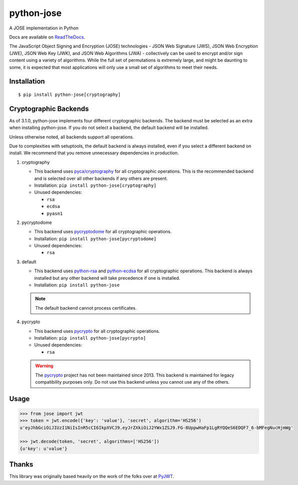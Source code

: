python-jose
===========

A JOSE implementation in Python

|Build Status| |Coverage Status| |Docs|

Docs are available on ReadTheDocs_.

The JavaScript Object Signing and Encryption (JOSE) technologies - JSON
Web Signature (JWS), JSON Web Encryption (JWE), JSON Web Key (JWK), and
JSON Web Algorithms (JWA) - collectively can be used to encrypt and/or
sign content using a variety of algorithms. While the full set of
permutations is extremely large, and might be daunting to some, it is
expected that most applications will only use a small set of algorithms
to meet their needs.


Installation
------------

::

    $ pip install python-jose[cryptography]


Cryptographic Backends
----------------------

As of 3.1.0, python-jose implements four different cryptographic backends.
The backend must be selected as an extra when installing python-jose.
If you do not select a backend, the default backend will be installed.

Unless otherwise noted, all backends support all operations.

Due to complexities with setuptools, the default backend is always installed,
even if you select a different backend on install.
We recommend that you remove unnecessary dependencies in production.

#. cryptography

   * This backend uses `pyca/cryptography`_ for all cryptographic operations.
     This is the recommended backend and is selected over all other backends if any others are present.
   * Installation: ``pip install python-jose[cryptography]``
   * Unused dependencies:

     * ``rsa``
     * ``ecdsa``
     * ``pyasn1``

#. pycryptodome

   * This backend uses `pycryptodome`_ for all cryptographic operations.
   * Installation: ``pip install python-jose[pycryptodome]``
   * Unused dependencies:

     * ``rsa``

#. default

   * This backend uses `python-rsa`_ and `python-ecdsa`_ for all cryptographic operations.
     This backend is always installed but any other backend will take precedence if one is installed.
   * Installation: ``pip install python-jose``

   .. note::

       The default backend cannot process certificates.

#. pycrypto

   * This backend uses `pycrypto`_ for all cryptographic operations.
   * Installation: ``pip install python-jose[pycrypto]``
   * Unused dependencies:

     * ``rsa``

   .. warning::

       The `pycrypto`_ project has not been maintained since 2013.
       This backend is maintained for legacy compatibility purposes only.
       Do not use this backend unless you cannot use any of the others.

Usage
-----

.. code-block:: python

    >>> from jose import jwt
    >>> token = jwt.encode({'key': 'value'}, 'secret', algorithm='HS256')
    u'eyJhbGciOiJIUzI1NiIsInR5cCI6IkpXVCJ9.eyJrZXkiOiJ2YWx1ZSJ9.FG-8UppwHaFp1LgRYQQeS6EDQF7_6-bMFegNucHjmWg'

    >>> jwt.decode(token, 'secret', algorithms=['HS256'])
    {u'key': u'value'}


Thanks
------

This library was originally based heavily on the work of the folks over at PyJWT_.

.. |Build Status| image:: https://travis-ci.org/mpdavis/python-jose.svg?branch=master
   :target: https://travis-ci.org/mpdavis/python-jose
.. |Coverage Status| image:: http://codecov.io/github/mpdavis/python-jose/coverage.svg?branch=master
   :target: http://codecov.io/github/mpdavis/python-jose?branch=master
.. |Docs| image:: https://readthedocs.org/projects/python-jose/badge/
   :target: https://python-jose.readthedocs.org/en/latest/
.. _ReadTheDocs: https://python-jose.readthedocs.org/en/latest/
.. _PyJWT: https://github.com/jpadilla/pyjwt
.. _pyca/cryptography: http://cryptography.io/
.. _pycryptodome: https://pycryptodome.readthedocs.io/en/latest/
.. _pycrypto: https://www.dlitz.net/software/pycrypto/
.. _python-ecdsa: https://github.com/warner/python-ecdsa
.. _python-rsa: https://stuvel.eu/rsa
